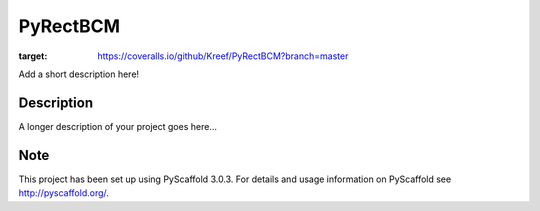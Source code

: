 =========
PyRectBCM
=========

.. image:: https://travis-ci.org/Kreef/PyRectBCM.svg?branch=master
    :target: https://travis-ci.org/Kreef/PyRectBCM
.. image:: https://coveralls.io/repos/github/Kreef/PyRectBCM/badge.svg?branch=master
:target: https://coveralls.io/github/Kreef/PyRectBCM?branch=master


Add a short description here!


Description
===========

A longer description of your project goes here...


Note
====

This project has been set up using PyScaffold 3.0.3. For details and usage
information on PyScaffold see http://pyscaffold.org/.
